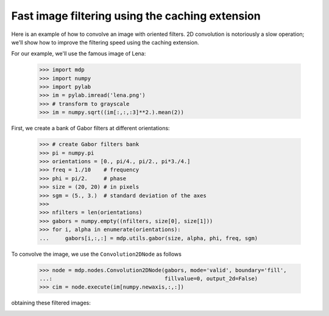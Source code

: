.. _convolution2D:

Fast image filtering using the caching extension
================================================
.. codesnippet::

Here is an example of how to convolve an image with oriented
filters. 2D convolution is notoriously a slow operation; we'll show
how to improve the filtering speed using the caching extension.

For our example, we'll use the famous image of Lena:

    >>> import mdp
    >>> import numpy
    >>> import pylab
    >>> im = pylab.imread('lena.png')
    >>> # transform to grayscale
    >>> im = numpy.sqrt((im[:,:,:3]**2.).mean(2))

.. image:: lena_gray.png
        :width: 400
        :alt: Lena's famous photograph

First, we create a bank of Gabor filters at different orientations:

    >>> # create Gabor filters bank
    >>> pi = numpy.pi
    >>> orientations = [0., pi/4., pi/2., pi*3./4.]
    >>> freq = 1./10    # frequency
    >>> phi = pi/2.     # phase
    >>> size = (20, 20) # in pixels
    >>> sgm = (5., 3.)  # standard deviation of the axes
    >>> 
    >>> nfilters = len(orientations)
    >>> gabors = numpy.empty((nfilters, size[0], size[1]))
    >>> for i, alpha in enumerate(orientations):
    ...     gabors[i,:,:] = mdp.utils.gabor(size, alpha, phi, freq, sgm)


.. image:: gabor_filters.png
        :width: 500
        :alt: The four Gabor filters

To convolve the image, we use the ``Convolution2DNode`` as follows

    >>> node = mdp.nodes.Convolution2DNode(gabors, mode='valid', boundary='fill',
    ...:                                   fillvalue=0, output_2d=False)
    >>> cim = node.execute(im[numpy.newaxis,:,:])

obtaining these filtered images:

.. image:: filtered_lena.png
        :width: 600
        :alt: Lena filtered by Gabors
